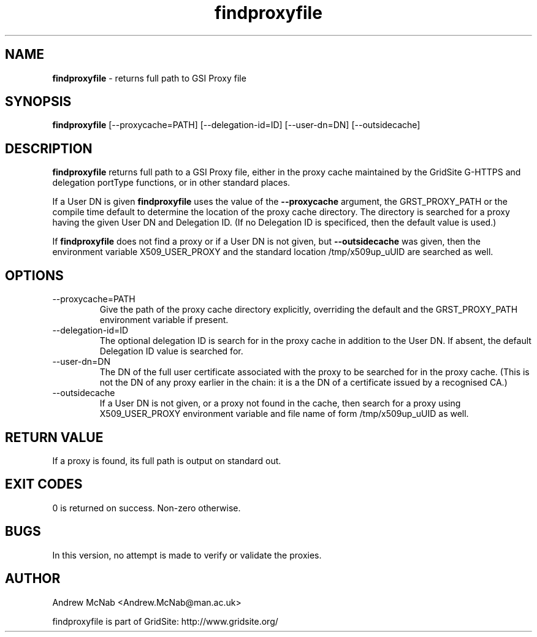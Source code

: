 .TH findproxyfile 1 "October 2004" "findproxyfile" "GridSite Manual"
.SH NAME
.B findproxyfile
\- returns full path to GSI Proxy file
.SH SYNOPSIS
.B findproxyfile 
[--proxycache=PATH] [--delegation-id=ID] [--user-dn=DN] [--outsidecache]
.SH DESCRIPTION
.B findproxyfile
returns full path to a GSI Proxy file, either in the proxy cache maintained
by the GridSite G-HTTPS and delegation portType functions, or in other
standard places.

If a User DN is given
.B findproxyfile 
uses the value of the 
.B --proxycache
argument, the GRST_PROXY_PATH or the
compile time default to determine the location of the proxy cache directory.
The directory is searched for a proxy having the given User DN and 
Delegation ID. (If no Delegation ID is specificed, then the default value is
used.)

If
.B findproxyfile
does not find a proxy or if a User DN is not given, but
.B --outsidecache
was given, then the environment variable X509_USER_PROXY and the standard
location /tmp/x509up_uUID are searched as well.

.SH OPTIONS

.IP "--proxycache=PATH"
Give the path of the proxy cache directory explicitly, overriding the
default and the GRST_PROXY_PATH environment variable if present.

.IP "--delegation-id=ID"
The optional delegation ID is search for in the proxy cache in addition to
the User DN. If absent, the default Delegation ID value is searched for.

.IP "--user-dn=DN"
The DN of the full user certificate associated with the proxy to be searched
for in the proxy cache. (This is not the DN of any proxy earlier in the
chain: it is a the DN of a certificate issued by a recognised CA.)

.IP "--outsidecache"
If a User DN is not given, or a proxy not found in the cache, then search
for a proxy using X509_USER_PROXY environment variable and file name of
form /tmp/x509up_uUID as well.

.SH RETURN VALUE
If a proxy is found, its full path is output on standard out.

.SH EXIT CODES
0 is returned on success. Non-zero otherwise.

.SH BUGS
In this version, no attempt is made to verify or validate the proxies.

.SH AUTHOR
Andrew McNab <Andrew.McNab@man.ac.uk>

findproxyfile is part of GridSite: http://www.gridsite.org/
